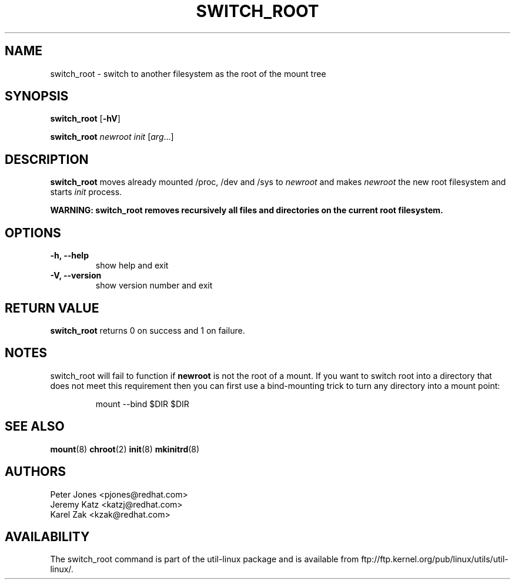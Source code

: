 .\" Karel Zak <kzak@redhat.com>
.TH SWITCH_ROOT 8 "June 2009" "util-linux" "System Administration"
.SH NAME
switch_root \- switch to another filesystem as the root of the mount tree
.SH SYNOPSIS
.B switch_root
.RB [ \-hV ]
.LP
.B switch_root
.I newroot
.I init
.RI [ arg ...]
.SH DESCRIPTION
.B switch_root
moves already mounted /proc, /dev and /sys to
.I newroot
and makes
.I newroot
the new root filesystem and starts
.I init
process.

.B WARNING: switch_root removes recursively all files and directories on the current root filesystem.

.SH OPTIONS
.IP "\fB\-h, \-\-help\fP"
show help and exit
.IP "\fB\-V, \-\-version\fP"
show version number and exit

.SH RETURN VALUE
.B switch_root
returns 0 on success and 1 on failure.

.SH NOTES
switch_root will fail to function if
.B newroot
is not the root of a mount. If you want to switch root into a directory that
does not meet this requirement then you can first use a bind-mounting trick to
turn any directory into a mount point:
.sp
.nf
.RS
mount --bind $DIR $DIR
.RE
.fi

.SH "SEE ALSO"
.BR mount (8)
.BR chroot (2)
.BR init (8)
.BR mkinitrd (8)
.SH AUTHORS
.nf
Peter Jones <pjones@redhat.com>
Jeremy Katz <katzj@redhat.com>
Karel Zak <kzak@redhat.com>
.fi
.SH AVAILABILITY
The switch_root command is part of the util-linux package and is available from
ftp://ftp.kernel.org/pub/linux/utils/util-linux/.
